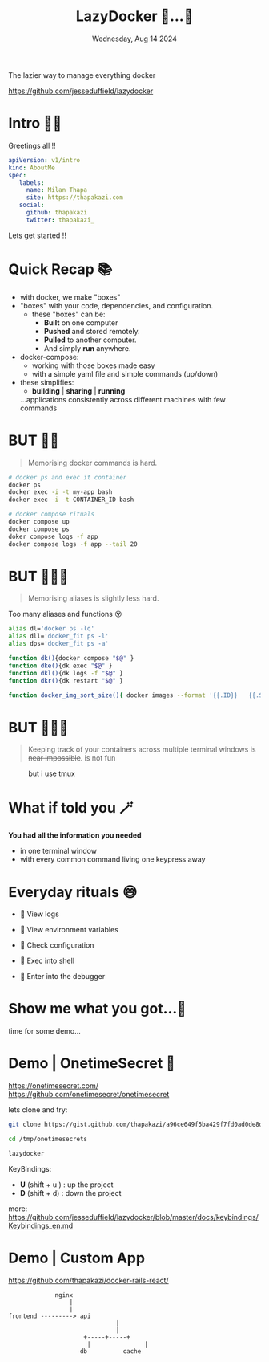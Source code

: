 #+TITLE: LazyDocker   🥱...🐳
#+DATE: Wednesday, Aug 14 2024
#+DESCRIPTION:  The lazier way to manage everything docker
#+STARTUP: overview
            The lazier way to manage everything docker

               [[../images/lazydocker.png]]


               https://github.com/jesseduffield/lazydocker
* Intro 🙋🏽

    Greetings all !!

    #+begin_src yaml
    apiVersion: v1/intro
    kind: AboutMe
    spec:
       labels:
         name: Milan Thapa
         site: https://thapakazi.com
       social:
         github: thapakazi
         twitter: thapakazi_
    #+end_src

    Lets  get started !!

* Quick Recap 📚

  - with docker, we make "boxes"
  - "boxes" with your code, dependencies, and configuration.
    - these "boxes" can be:
      - *Built* on one computer
      - *Pushed* and stored remotely.
      - *Pulled* to another computer.
      - And simply *run* anywhere.

  - docker-compose:
    - working with those boxes made easy
    - with a simple yaml file and simple commands (up/down)

  - these simplifies:
    + *building*  |  *sharing* | *running*
    ...applications consistently across different machines with few commands


* BUT ✋🏼
    #+BEGIN_QUOTE
  Memorising docker commands is hard.
    #+END_QUOTE

    #+begin_src bash
# docker ps and exec it container
docker ps
docker exec -i -t my-app bash
docker exec -i -t CONTAINER_ID bash

# docker compose rituals
docker compose up
docker compose ps
doker compose logs -f app
docker compose logs -f app --tail 20
    #+end_src

* BUT ✋🏼🤨
    #+BEGIN_QUOTE
    Memorising aliases is slightly less hard.
    #+END_QUOTE

Too many aliases and functions 😵

    #+begin_src bash
alias dl='docker ps -lq'
alias dll='docker_fit ps -l'
alias dps='docker_fit ps -a'

function dk(){docker compose "$@" }
function dke(){dk exec "$@" }
function dkl(){dk logs -f "$@" }
function dkr(){dk restart "$@" }

function docker_img_sort_size(){ docker images --format '{{.ID}}   {{.Size}}   {{.Repository}}:{{.Tag}}' |sort -n -k 2 }
    #+end_src

* BUT ✋🏼🫤
    #+BEGIN_QUOTE
Keeping track of your containers across multiple terminal windows is +near impossible+. is not fun
    #+END_QUOTE

 #+CAPTION: but i use tmux
                            [[../images/but_i_use_tmux.png]]


* What if told you 🪄
#+CAPTION: what if i told you

                            [[../images/what_if_i_told_you.png]]



  *You had all the information you needed*
   - in one terminal window
   - with every common command living one keypress away

* Everyday rituals 😅

  -    View logs

  -    View environment variables

  -    Check configuration

  -    Exec into shell

  -    Enter into the debugger

* Show me what you got...🥸
#+CAPTION: show me what you got

                            [[../images/show-me-what-you-got-rick-and-morty.gif]]

                            time for some demo...

* Demo | OnetimeSecret 🔐

https://onetimesecret.com/
https://github.com/onetimesecret/onetimesecret

lets clone and try:
#+begin_src bash
  git clone https://gist.github.com/thapakazi/a96ce649f5ba429f7fd0ad0de8d5dac5 /tmp/onetimesecrets

  cd /tmp/onetimesecrets

  lazydocker
#+end_src

KeyBindings:
   - *U* (shift + u )    :   up the project
   - *D* (shift + d)     :   down the project

more: https://github.com/jesseduffield/lazydocker/blob/master/docs/keybindings/Keybindings_en.md

* Demo | Custom App

 https://github.com/thapakazi/docker-rails-react/

#+BEGIN_EXAMPLE
                 nginx
                     |
                     |
    frontend ---------> api
                                  |
                                  |
                         +-----+-----+
                          |               |
                        db          cache

#+END_EXAMPLE




* COMMENT Credits
  - https://github.com/jesseduffield/lazydocker
  -  https://imgflip.com/memegenerator
